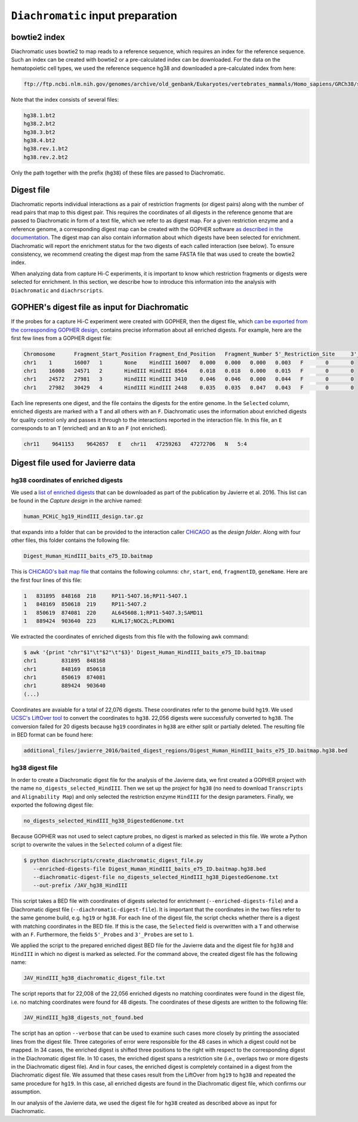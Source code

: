 .. _RST_Diachromatic_input_preparation:

##################################
``Diachromatic`` input preparation
##################################

*************
bowtie2 index
*************

Diachromatic uses bowtie2 to map reads to a reference sequence,
which requires an index for the reference sequence.
Such an index can be created with bowtie2 or a pre-calculated index can be downloaded.
For the data on the hematopoietic cell types,
we used the reference sequence hg38 and downloaded a pre-calculated index from here:

.. code-block:: console

    ftp://ftp.ncbi.nlm.nih.gov/genomes/archive/old_genbank/Eukaryotes/vertebrates_mammals/Homo_sapiens/GRCh38/seqs_for_alignment_pipelines/GCA_000001405.15_GRCh38_no_alt_analysis_set.fna.bowtie_index.tar.gz

Note that the index consists of several files:

.. code-block:: console

    hg38.1.bt2
    hg38.2.bt2
    hg38.3.bt2
    hg38.4.bt2
    hg38.rev.1.bt2
    hg38.rev.2.bt2

Only the path together with the prefix (``hg38``) of these files are passed to Diachromatic.


***********
Digest file
***********

Diachromatic reports individual interactions as a pair of restriction fragments (or digest pairs)
along with the number of read pairs that map to this digest pair.
This requires the coordinates of all digests in the reference genome
that are passed to Diachromatic in form of a text file,
which we refer to as digest map.
For a given restriction enzyme and a reference genome,
a corresponding digest map can be created with the GOPHER software
`as described in the documentation <https://diachromatic.readthedocs.io/en/latest/digest.html>`__.
The digest map can also contain information about which digests have been selected for enrichment.
Diachromatic will report the enrichment status for the two digests of
each called interaction (see below).
To ensure consistency,
we recommend creating the digest map from the same FASTA file that was used
to create the bowtie2 index.

When analyzing data from capture Hi-C experiments,
it is important to know which restriction fragments or digests were selected for enrichment.
In this section,
we describe how to introduce this information into the analysis with
``Diachromatic`` and ``diachrscripts``.


**********************************************
GOPHER's digest file as input for Diachromatic
**********************************************

If the probes for a capture Hi-C experiment were created with GOPHER,
then the digest file, which
`can be exported from the corresponding GOPHER design <https://diachromatic.readthedocs.io/en/latest/digest.html>`_,
contains precise information about all enriched digests.
For example, here are the first few lines from a GOPHER digest file:

.. code-block:: console

    Chromosome      Fragment_Start_Position Fragment_End_Position   Fragment_Number 5'_Restriction_Site     3'_Restriction_Site     Length  5'_GC_Content   3'_GC_Content   5'_Repeat_Content       3'_Repeat_Content       Selected        5'_Probes       3'_Probes
    chr1    1       16007   1       None    HindIII 16007   0.000   0.000   0.000   0.003   F       0       0
    chr1    16008   24571   2       HindIII HindIII 8564    0.018   0.018   0.000   0.015   F       0       0
    chr1    24572   27981   3       HindIII HindIII 3410    0.046   0.046   0.000   0.044   F       0       0
    chr1    27982   30429   4       HindIII HindIII 2448    0.035   0.035   0.047   0.043   F       0       0

Each line represents one digest,
and the file contains the digests for the entire genome.
In the ``Selected`` column,
enriched digests are marked with a ``T`` and all others with an ``F``.
Diachromatic uses the information about enriched digests for quality control only
and passes it through to the interactions reported in the interaction file.
In this file,
an ``E`` corresponds to an ``T`` (enriched) and an ``N`` to an ``F`` (not enriched).

.. code-block:: console

    chr11    9641153    9642657   E   chr11   47259263   47272706   N   5:4

**********************************
Digest file used for Javierre data
**********************************

hg38 coordinates of enriched digests
====================================

We used a
`list of enriched digests <https://osf.io/u8tzp/>`_
that can be downloaded as part of the publication by Javierre et al. 2016.
This list can be found in the *Capture design* in the archive named:

.. code-block:: console

    human_PCHiC_hg19_HindIII_design.tar.gz

that expands into a folder that can be provided to the interaction caller
`CHiCAGO <https://www.ncbi.nlm.nih.gov/pmc/articles/PMC4908757/>`_
as the *design folder*.
Along with four other files, this folder contains the following file:

.. code-block:: console

    Digest_Human_HindIII_baits_e75_ID.baitmap

This is
`CHiCAGO's bait map file <http://regulatorygenomicsgroup.org/resources/Chicago_vignette.html#input-files-required>`_
that contains the following columns:
``chr``, ``start``, ``end``, ``fragmentID``, ``geneName``.
Here are the first four lines of this file:

.. code-block:: console

    1	831895	848168	218	RP11-54O7.16;RP11-54O7.1
    1	848169	850618	219	RP11-54O7.2
    1	850619	874081	220	AL645608.1;RP11-54O7.3;SAMD11
    1	889424	903640	223	KLHL17;NOC2L;PLEKHN1

We extracted the coordinates of enriched digests from this file with
the following awk command:

.. code-block:: console

    $ awk '{print "chr"$1"\t"$2"\t"$3}' Digest_Human_HindIII_baits_e75_ID.baitmap
    chr1	831895	848168
    chr1	848169	850618
    chr1	850619	874081
    chr1	889424	903640
    (...)

Coordinates are avaiable for a total of 22,076 digests.
These coordinates refer to the genome build ``hg19``.
We used
`UCSC's LiftOver tool <https://genome.ucsc.edu/cgi-bin/hgLiftOver>`_
to convert the coordinates to ``hg38``.
22,056 digests were successfully converted  to ``hg38``.
The conversion failed for 20 digests
because ``hg19`` coordinates in ``hg38``
are either split or partially deleted.
The resulting file in BED format can be found here:

.. code-block:: console

    additional_files/javierre_2016/baited_digest_regions/Digest_Human_HindIII_baits_e75_ID.baitmap.hg38.bed

hg38 digest file
================

In order to create a Diachromatic digest file for the analysis of the Javierre data,
we first created a GOPHER project with the name ``no_digests_selected_HindIII``.
Then we set up the project for ``hg38``
(no need to download ``Transcripts`` and ``Alignability Map``)
and only selected the restriction enzyme ``HindIII`` for the design parameters.
Finally, we exported the following digest file:

.. code-block:: console

    no_digests_selected_HindIII_hg38_DigestedGenome.txt

Because GOPHER was not used to select capture probes,
no digest is marked as selected in this file.
We wrote a Python script to overwrite the values in the ``Selected`` column
of a digest file:

.. code-block:: console

    $ python diachrscripts/create_diachromatic_digest_file.py
       --enriched-digests-file Digest_Human_HindIII_baits_e75_ID.baitmap.hg38.bed
       --diachromatic-digest-file no_digests_selected_HindIII_hg38_DigestedGenome.txt
       --out-prefix /JAV_hg38_HindIII

This script takes a BED file with coordinates of digests selected for enrichment (``--enriched-digests-file``)
and a Diachromatic digest file (``--diachromatic-digest-file``).
It is important that the coordinates in the two files refer to the same genome build,
e.g. ``hg19`` or ``hg38``.
For each line of the digest file, the script checks
whether there is a digest with matching coordinates in the BED file.
If this is the case, the ``Selected`` field is overwritten with a ``T`` and otherwise with an ``F``.
Furthermore, the fields ``5'_Probes`` and ``3'_Probes`` are set to ``1``.

We applied the script to the prepared enriched digest BED file for the Javierre data
and the digest file for ``hg38`` and ``HindIII`` in which no digest is marked as selected.
For the command above,
the created digest file has the following name:

.. code-block:: console

    JAV_HindIII_hg38_diachromatic_digest_file.txt

The script reports that for 22,008 of the 22,056 enriched digests
no matching coordinates were found in the digest file,
i.e. no matching coordinates were found for 48 digests.
The coordinates of these digests are written to the following file:

.. code-block:: console

    JAV_HindIII_hg38_digests_not_found.bed

The script has an option ``--verbose`` that can be used to examine such cases
more closely by printing the associated lines from the digest file.
Three categories of error were responsible for the 48 cases in which a digest could not be mapped.
In 34 cases, the enriched digest is shifted three positions to the right
with respect to the corresponding digest in the Diachromatic digest file.
In 10 cases, the enriched digest spans a restriction site
(i.e., overlaps two or more digests in the Diachromatic digest file).
And in four cases, the enriched digest is completely contained in a digest
from the Diachromatic digest file.
We assumed that these cases result from the LiftOver from ``hg19`` to ``hg38``
and repeated the same procedure for ``hg19``.
In this case, all enriched digests are found in the Diachromatic digest file,
which confirms our assumption.

In our analysis of the Javierre data,
we used the digest file for ``hg38`` created as described above as input for Diachromatic.

